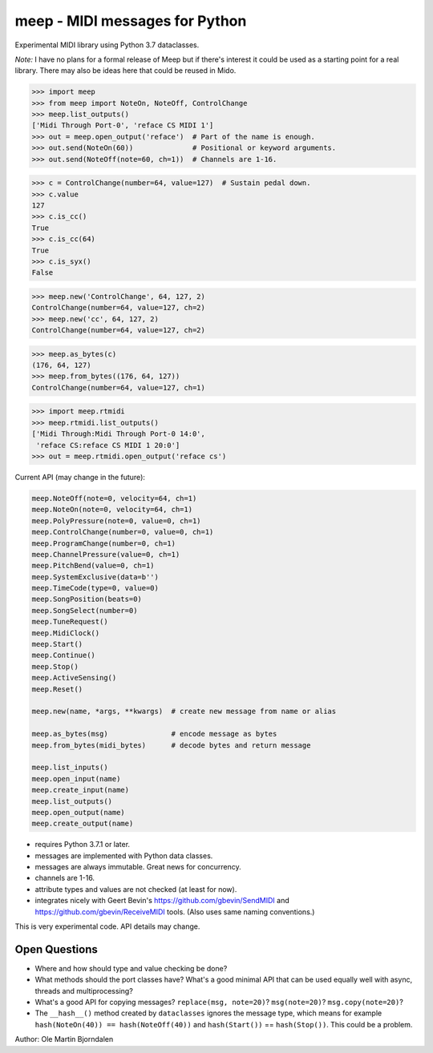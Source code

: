 meep - MIDI messages for Python
===============================

Experimental MIDI library using Python 3.7 dataclasses.

*Note:* I have no plans for a formal release of Meep but if there's
interest it could be used as a starting point for a real
library. There may also be ideas here that could be reused in Mido.

.. code-block:: python

    >>> import meep
    >>> from meep import NoteOn, NoteOff, ControlChange
    >>> meep.list_outputs()
    ['Midi Through Port-0', 'reface CS MIDI 1']
    >>> out = meep.open_output('reface')  # Part of the name is enough.
    >>> out.send(NoteOn(60))              # Positional or keyword arguments.
    >>> out.send(NoteOff(note=60, ch=1))  # Channels are 1-16.

.. code-block:: python

    >>> c = ControlChange(number=64, value=127)  # Sustain pedal down.
    >>> c.value
    127
    >>> c.is_cc()
    True
    >>> c.is_cc(64)
    True
    >>> c.is_syx()
    False

.. code-block:: python

    >>> meep.new('ControlChange', 64, 127, 2)
    ControlChange(number=64, value=127, ch=2)
    >>> meep.new('cc', 64, 127, 2)
    ControlChange(number=64, value=127, ch=2)

.. code-block:: python

    >>> meep.as_bytes(c)
    (176, 64, 127)
    >>> meep.from_bytes((176, 64, 127))
    ControlChange(number=64, value=127, ch=1)

.. code-block:: python

    >>> import meep.rtmidi
    >>> meep.rtmidi.list_outputs()
    ['Midi Through:Midi Through Port-0 14:0',
     'reface CS:reface CS MIDI 1 20:0']
    >>> out = meep.rtmidi.open_output('reface cs')

Current API (may change in the future):

.. code-block:: python

    meep.NoteOff(note=0, velocity=64, ch=1)
    meep.NoteOn(note=0, velocity=64, ch=1)
    meep.PolyPressure(note=0, value=0, ch=1)
    meep.ControlChange(number=0, value=0, ch=1)
    meep.ProgramChange(number=0, ch=1)
    meep.ChannelPressure(value=0, ch=1)
    meep.PitchBend(value=0, ch=1)
    meep.SystemExclusive(data=b'')
    meep.TimeCode(type=0, value=0)
    meep.SongPosition(beats=0)
    meep.SongSelect(number=0)
    meep.TuneRequest()
    meep.MidiClock()
    meep.Start()
    meep.Continue()
    meep.Stop()
    meep.ActiveSensing()
    meep.Reset()

    meep.new(name, *args, **kwargs)  # create new message from name or alias

    meep.as_bytes(msg)               # encode message as bytes
    meep.from_bytes(midi_bytes)      # decode bytes and return message

    meep.list_inputs()
    meep.open_input(name)
    meep.create_input(name)
    meep.list_outputs()
    meep.open_output(name)
    meep.create_output(name)

* requires Python 3.7.1 or later.
* messages are implemented with Python data classes.
* messages are always immutable. Great news for concurrency.
* channels are 1-16.
* attribute types and values are not checked (at least for now).
* integrates nicely with Geert Bevin's
  https://github.com/gbevin/SendMIDI and
  https://github.com/gbevin/ReceiveMIDI tools. (Also uses same naming
  conventions.)

This is very experimental code. API details may change.


Open Questions
--------------

* Where and how should type and value checking be done?

* What methods should the port classes have? What's a good minimal API that
  can be used equally well with async, threads and multiprocessing?

* What's a good API for copying messages? ``replace(msg, note=20)``?
  ``msg(note=20)``?  ``msg.copy(note=20)``?

* The ``__hash__()`` method created by ``dataclasses`` ignores the
  message type, which means for example ``hash(NoteOn(40)) ==
  hash(NoteOff(40))`` and ``hash(Start())`` == ``hash(Stop())``. This
  could be a problem.


Author: Ole Martin Bjorndalen
